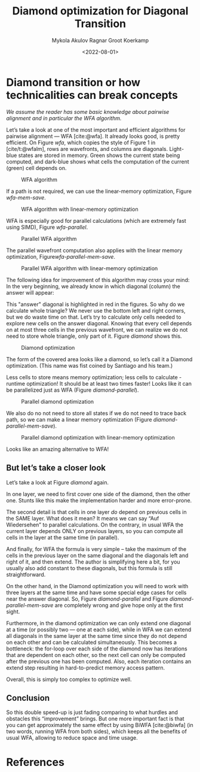 #+TITLE: Diamond optimization for Diagonal Transition
#+HUGO_BASE_DIR: ../..
#+HUGO_TAGS: pairwise-alignment diagonal-transition
#+HUGO_LEVEL_OFFSET: 1
#+OPTIONS: ^:{}
#+hugo_auto_set_lastmod: nil
#+date: <2022-08-01>
#+author: Mykola Akulov
#+author: Ragnar Groot Koerkamp
#+hugo_front_matter_key_replace: author>authors
#+bibliography: local-bib.bib
#+cite_export: csl ../../chicago-author-date.csl

#+toc: headlines 3

* Diamond transition or how technicalities can break concepts

/We assume the reader has some basic knowledge about pairwise alignment
and in particular the WFA algorithm./

Let’s take a look at one of the most important and efficient algorithms for
pairwise alignment --- WFA [cite:@wfa]. It already looks good, is pretty efficient. On
Figure [[wfa]], which copies the style of Figure 1 in [cite/t:@wfalm], rows are wavefronts, and columns are diagonals. Light-blue
states are stored in memory. Green shows the current state being computed, and dark-blue
shows what cells the computation of the current (green) cell depends on.

#+caption: WFA algorithm
#+name: wfa
#+attr_html: :class inset small
[[file:WFA.svg]]

If a path is not required, we can use the linear-memory optimization, Figure
[[wfa-mem-save]].

#+caption: WFA algorithm with linear-memory optimization
#+name: wfa-mem-save
[[file:WFA_mem_save.svg]]

WFA is especially good for parallel calculations (which are extremely fast using
SIMD), Figure [[wfa-parallel]].

#+caption: Parallel WFA algorithm
#+name: wfa-parallel
[[file:WFA_parallel.svg]]

The parallel wavefront computation also applies with the linear memory optimization,
Figure[[wfa-parallel-mem-save]].

#+caption: Parallel WFA algorithm with linear-memory optimization
#+name: wfa-parallel-mem-save
[[file:WFA_parallel_mem_save.svg]]

The following idea for improvement of this algorithm may cross your mind: In the very
beginning, we already know in which diagonal (column) the answer will appear:
\begin{equation}
answer\_diagonal = length\_of\_first\_seq - length\_of\_second\_seq.
\end{equation}
This "answer" diagonal is highlighted in red in the figures. So why do we
calculate whole triangle? We never use the bottom left and right corners, but we
do waste time on that. Let’s
try to calculate only cells needed to explore new cells on the answer diagonal.
Knowing that every cell depends on at most three cells in the previous wavefront, we can
realize we do not need to store whole triangle, only part of it.
Figure [[diamond]] shows this.

#+caption: Diamond optimization
#+name: diamond
#+attr_html: :class inset small
[[file:diamond.svg]]

The form of the covered area looks like a diamond, so let’s call it a Diamond
optimization. (This name was fist coined by Santiago and his team.)

Less cells to store means memory optimization; less cells to calculate - runtime
optimization! It should be at least two times faster! Looks like it can be
parallelized just as WFA (Figure [[diamond-parallel]]).

#+caption: Parallel diamond optimization
#+name: diamond-parallel
[[file:diamond_parallel.svg]]

We also do no not need to store all states if we do not need to trace back path,
so we can make a linear memory optimization (Figure [[diamond-parallel-mem-save]]).

#+caption: Parallel diamond optimization with linear-memory optimization
#+name: diamond-parallel-mem-save
[[file:diamond_parallel_mem_save.svg]]

Looks like an amazing alternative to WFA!

** But let’s take a closer look

Let’s take a look at Figure [[diamond]] again.

In one layer, we need to first cover one side of the diamond, then the other one. Stunts like
this make the implementation harder and more error-prone.

The second detail is that cells in one layer /do/ depend on previous cells in the
SAME layer. What does it mean? It means we can say “Auf Wiedersehen” to parallel
calculations. On the contrary, in usual WFA the current layer depends ONLY on
previous layers, so you can compute all cells in the layer at the same time (in parallel).

And finally, for WFA the formula is very simple – take the maximum of the cells
in the previous layer on the same diagonal and the diagonals left and right of
it, and then extend.
The author is simplifying here a bit, for you usually also add constant
to these diagonals, but this formula is still straightforward.

On the other hand, in the Diamond
optimization you will need to work with three layers at the same time and have
some special edge cases for cells near the answer diagonal. So,
Figure [[diamond-parallel]] and Figure [[diamond-parallel-mem-save]] are completely
wrong and give hope only at the first sight.

Furthermore, in the diamond optimization we can only extend one diagonal at a
time (or possibly two --- one at each side), while in WFA we can extend all
diagonals in the same layer at the same time since they do not depend on each
other and can be calculated simultaneously.  This becomes a bottleneck: the
for-loop over each side of the diamond now has iterations that are dependent on
each other, so the next cell can only be computed after the previous one has
been computed. Also, each iteration contains an extend step resulting in
hard-to-predict memory access pattern.

Overall, this is simply too complex to optimize well.

** Conclusion

So this double speed-up is just fading comparing to what hurdles and obstacles
this “improvement” brings. But one more important fact is that you can get
approximately the same effect by using BiWFA [cite:@biwfa] (in two words, running WFA from
both sides), which keeps all the benefits of usual WFA, allowing to reduce space
and time usage.

* References
#+print_bibliography:
